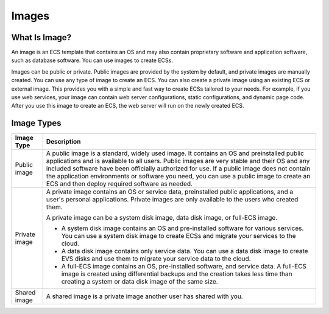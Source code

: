 .. _en-us_topic_0030828254:

Images
======



.. _en-us_topic_0030828254__en-us_topic_0027498836_section6105436615564:

What Is Image?
--------------

An image is an ECS template that contains an OS and may also contain proprietary software and application software, such as database software. You can use images to create ECSs.

Images can be public or private. Public images are provided by the system by default, and private images are manually created. You can use any type of image to create an ECS. You can also create a private image using an existing ECS or external image. This provides you with a simple and fast way to create ECSs tailored to your needs. For example, if you use web services, your image can contain web server configurations, static configurations, and dynamic page code. After you use this image to create an ECS, the web server will run on the newly created ECS.



.. _en-us_topic_0030828254__en-us_topic_0027498836_section31040989164158:

Image Types
-----------



.. _en-us_topic_0030828254__en-us_topic_0027498836_table25967296164224:

+-----------------------------------+-------------------------------------------------------------------------------------------------------------------------------------------------------------------------------------------------------------------------------------------------------------------------------------------------------------------------------------------------------------------------------------------------------------------------------------+
| Image Type                        | Description                                                                                                                                                                                                                                                                                                                                                                                                                         |
+===================================+=====================================================================================================================================================================================================================================================================================================================================================================================================================================+
| Public image                      | A public image is a standard, widely used image. It contains an OS and preinstalled public applications and is available to all users. Public images are very stable and their OS and any included software have been officially authorized for use. If a public image does not contain the application environments or software you need, you can use a public image to create an ECS and then deploy required software as needed. |
+-----------------------------------+-------------------------------------------------------------------------------------------------------------------------------------------------------------------------------------------------------------------------------------------------------------------------------------------------------------------------------------------------------------------------------------------------------------------------------------+
| Private image                     | A private image contains an OS or service data, preinstalled public applications, and a user's personal applications. Private images are only available to the users who created them.                                                                                                                                                                                                                                              |
|                                   |                                                                                                                                                                                                                                                                                                                                                                                                                                     |
|                                   | A private image can be a system disk image, data disk image, or full-ECS image.                                                                                                                                                                                                                                                                                                                                                     |
|                                   |                                                                                                                                                                                                                                                                                                                                                                                                                                     |
|                                   | -  A system disk image contains an OS and pre-installed software for various services. You can use a system disk image to create ECSs and migrate your services to the cloud.                                                                                                                                                                                                                                                       |
|                                   | -  A data disk image contains only service data. You can use a data disk image to create EVS disks and use them to migrate your service data to the cloud.                                                                                                                                                                                                                                                                          |
|                                   | -  A full-ECS image contains an OS, pre-installed software, and service data. A full-ECS image is created using differential backups and the creation takes less time than creating a system or data disk image of the same size.                                                                                                                                                                                                   |
+-----------------------------------+-------------------------------------------------------------------------------------------------------------------------------------------------------------------------------------------------------------------------------------------------------------------------------------------------------------------------------------------------------------------------------------------------------------------------------------+
| Shared image                      | A shared image is a private image another user has shared with you.                                                                                                                                                                                                                                                                                                                                                                 |
+-----------------------------------+-------------------------------------------------------------------------------------------------------------------------------------------------------------------------------------------------------------------------------------------------------------------------------------------------------------------------------------------------------------------------------------------------------------------------------------+

